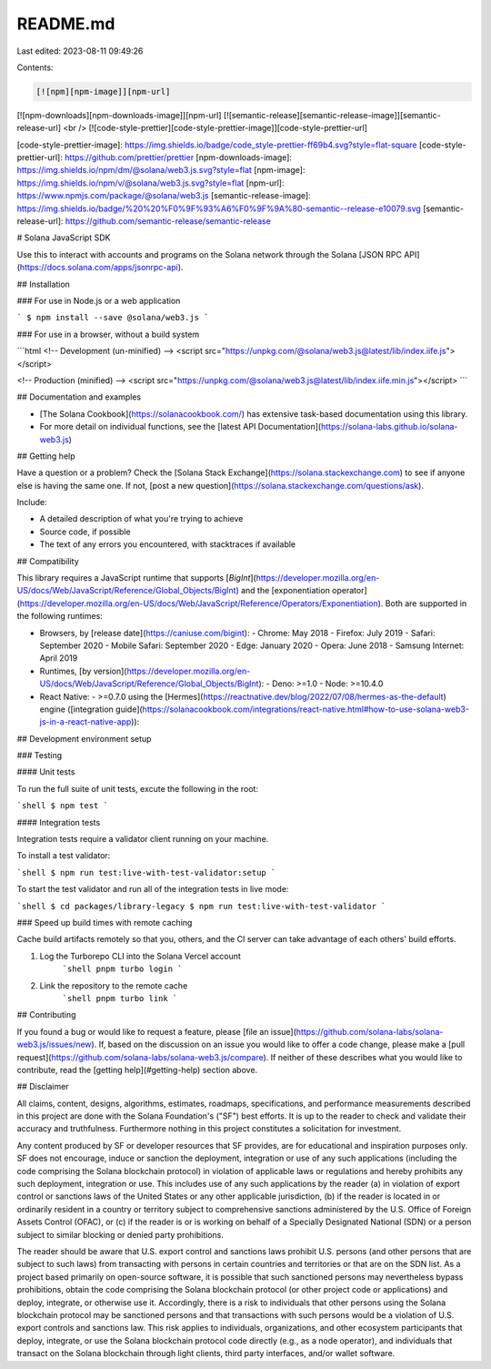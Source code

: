 README.md
=========

Last edited: 2023-08-11 09:49:26

Contents:

.. code-block:: md

    [![npm][npm-image]][npm-url]
[![npm-downloads][npm-downloads-image]][npm-url]
[![semantic-release][semantic-release-image]][semantic-release-url]
<br />
[![code-style-prettier][code-style-prettier-image]][code-style-prettier-url]

[code-style-prettier-image]: https://img.shields.io/badge/code_style-prettier-ff69b4.svg?style=flat-square
[code-style-prettier-url]: https://github.com/prettier/prettier
[npm-downloads-image]: https://img.shields.io/npm/dm/@solana/web3.js.svg?style=flat
[npm-image]: https://img.shields.io/npm/v/@solana/web3.js.svg?style=flat
[npm-url]: https://www.npmjs.com/package/@solana/web3.js
[semantic-release-image]: https://img.shields.io/badge/%20%20%F0%9F%93%A6%F0%9F%9A%80-semantic--release-e10079.svg
[semantic-release-url]: https://github.com/semantic-release/semantic-release

# Solana JavaScript SDK

Use this to interact with accounts and programs on the Solana network through the Solana [JSON RPC API](https://docs.solana.com/apps/jsonrpc-api).

## Installation

### For use in Node.js or a web application

```
$ npm install --save @solana/web3.js
```

### For use in a browser, without a build system

```html
<!-- Development (un-minified) -->
<script src="https://unpkg.com/@solana/web3.js@latest/lib/index.iife.js"></script>

<!-- Production (minified) -->
<script src="https://unpkg.com/@solana/web3.js@latest/lib/index.iife.min.js"></script>
```

## Documentation and examples

-   [The Solana Cookbook](https://solanacookbook.com/) has extensive task-based documentation using this library.
-   For more detail on individual functions, see the [latest API Documentation](https://solana-labs.github.io/solana-web3.js)

## Getting help

Have a question or a problem? Check the [Solana Stack Exchange](https://solana.stackexchange.com) to see if anyone else is having the same one. If not, [post a new question](https://solana.stackexchange.com/questions/ask).

Include:

-   A detailed description of what you're trying to achieve
-   Source code, if possible
-   The text of any errors you encountered, with stacktraces if available

## Compatibility

This library requires a JavaScript runtime that supports [`BigInt`](https://developer.mozilla.org/en-US/docs/Web/JavaScript/Reference/Global_Objects/BigInt) and the [exponentiation operator](https://developer.mozilla.org/en-US/docs/Web/JavaScript/Reference/Operators/Exponentiation). Both are supported in the following runtimes:

-   Browsers, by [release date](https://caniuse.com/bigint):
    -   Chrome: May 2018
    -   Firefox: July 2019
    -   Safari: September 2020
    -   Mobile Safari: September 2020
    -   Edge: January 2020
    -   Opera: June 2018
    -   Samsung Internet: April 2019
-   Runtimes, [by version](https://developer.mozilla.org/en-US/docs/Web/JavaScript/Reference/Global_Objects/BigInt):
    -   Deno: >=1.0
    -   Node: >=10.4.0
-   React Native:
    -   \>=0.7.0 using the [Hermes](https://reactnative.dev/blog/2022/07/08/hermes-as-the-default) engine ([integration guide](https://solanacookbook.com/integrations/react-native.html#how-to-use-solana-web3-js-in-a-react-native-app)):

## Development environment setup

### Testing

#### Unit tests

To run the full suite of unit tests, excute the following in the root:

```shell
$ npm test
```

#### Integration tests

Integration tests require a validator client running on your machine.

To install a test validator:

```shell
$ npm run test:live-with-test-validator:setup
```

To start the test validator and run all of the integration tests in live mode:

```shell
$ cd packages/library-legacy
$ npm run test:live-with-test-validator
```

### Speed up build times with remote caching

Cache build artifacts remotely so that you, others, and the CI server can take advantage of each others' build efforts.

1. Log the Turborepo CLI into the Solana Vercel account
    ```shell
    pnpm turbo login
    ```
2. Link the repository to the remote cache
    ```shell
    pnpm turbo link
    ```

## Contributing

If you found a bug or would like to request a feature, please [file an issue](https://github.com/solana-labs/solana-web3.js/issues/new). If, based on the discussion on an issue you would like to offer a code change, please make a [pull request](https://github.com/solana-labs/solana-web3.js/compare). If neither of these describes what you would like to contribute, read the [getting help](#getting-help) section above.

## Disclaimer

All claims, content, designs, algorithms, estimates, roadmaps,
specifications, and performance measurements described in this project
are done with the Solana Foundation's ("SF") best efforts. It is up to
the reader to check and validate their accuracy and truthfulness.
Furthermore nothing in this project constitutes a solicitation for
investment.

Any content produced by SF or developer resources that SF provides, are
for educational and inspiration purposes only. SF does not encourage,
induce or sanction the deployment, integration or use of any such
applications (including the code comprising the Solana blockchain
protocol) in violation of applicable laws or regulations and hereby
prohibits any such deployment, integration or use. This includes use of
any such applications by the reader (a) in violation of export control
or sanctions laws of the United States or any other applicable
jurisdiction, (b) if the reader is located in or ordinarily resident in
a country or territory subject to comprehensive sanctions administered
by the U.S. Office of Foreign Assets Control (OFAC), or (c) if the
reader is or is working on behalf of a Specially Designated National
(SDN) or a person subject to similar blocking or denied party
prohibitions.

The reader should be aware that U.S. export control and sanctions laws
prohibit U.S. persons (and other persons that are subject to such laws)
from transacting with persons in certain countries and territories or
that are on the SDN list. As a project based primarily on open-source
software, it is possible that such sanctioned persons may nevertheless
bypass prohibitions, obtain the code comprising the Solana blockchain
protocol (or other project code or applications) and deploy, integrate,
or otherwise use it. Accordingly, there is a risk to individuals that
other persons using the Solana blockchain protocol may be sanctioned
persons and that transactions with such persons would be a violation of
U.S. export controls and sanctions law. This risk applies to
individuals, organizations, and other ecosystem participants that
deploy, integrate, or use the Solana blockchain protocol code directly
(e.g., as a node operator), and individuals that transact on the Solana
blockchain through light clients, third party interfaces, and/or wallet
software.


